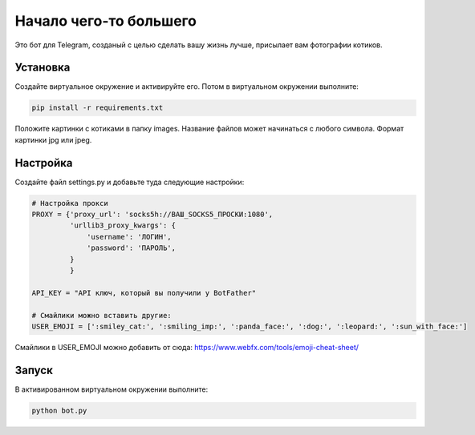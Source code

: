 Начало чего-то большего
====
Это бот для Telegram, созданый с целью сделать вашу жизнь лучше, присылает вам фотографии котиков.

Установка
----------
Создайте виртуальное окружение и активируйте его. Потом в виртуальном окружении выполните:

.. code-block:: text

    pip install -r requirements.txt

Положите картинки с котиками в папку images. Название файлов может начинаться с любого символа. Формат картинки jpg или jpeg.


Настройка
----------
Создайте файл settings.py и добавьте туда следующие настройки:

.. code-block:: python

    # Настройка прокси
    PROXY = {'proxy_url': 'socks5h://ВАШ_SOCKS5_ПРОСКИ:1080',
             'urllib3_proxy_kwargs': {
                 'username': 'ЛОГИН',
                 'password': 'ПАРОЛЬ',
             }
             }
    
    API_KEY = "API ключ, который вы получили у BotFather"
    
    # Смайлики можно вставить другие: 
    USER_EMOJI = [':smiley_cat:', ':smiling_imp:', ':panda_face:', ':dog:', ':leopard:', ':sun_with_face:']
    
Смайлики в USER_EMOJI можно добавить от сюда:
https://www.webfx.com/tools/emoji-cheat-sheet/

Запуск
----------
В активированном виртуальном окружении выполните:

.. code-block:: text

    python bot.py